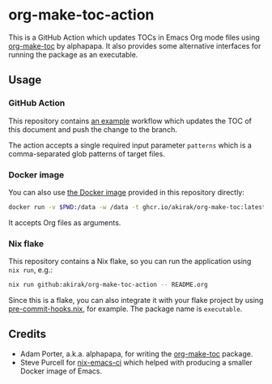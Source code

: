 * org-make-toc-action
#+BEGIN_HTML
<a href="https://github.com/akirak/org-make-toc-action/actions/workflows/build.yml">
<img src="https://github.com/akirak/org-make-toc-action/actions/workflows/build.yml/badge.svg">
</a>
#+END_HTML

This is a GitHub Action which updates TOCs in Emacs Org mode files using [[https://github.com/alphapapa/org-make-toc][org-make-toc]] by alphapapa.
It also provides some alternative interfaces for running the package as an executable.
** Table of contents                                              :noexport:
:PROPERTIES:
:TOC:      :include siblings :depth 2 :ignore this
:END:
:CONTENTS:
- [[#usage][Usage]]
  - [[#github-action][GitHub Action]]
  - [[#docker-image][Docker image]]
  - [[#nix-flake][Nix flake]]
- [[#credits][Credits]]
:END:
** Usage
*** GitHub Action
This repository contains [[https://github.com/akirak/org-make-toc-action/blob/master/.github/workflows/toc.yml][an example]] workflow which updates the TOC of this document and push the change to the branch.

The action accepts a single required input parameter =patterns= which is a comma-separated glob patterns of target files.
*** Docker image
You can also use [[https://github.com/akirak/org-make-toc-action/pkgs/container/org-make-toc][the Docker image]] provided in this repository directly:

#+begin_src sh
docker run -v $PWD:/data -w /data -t ghcr.io/akirak/org-make-toc:latest README.org
#+end_src

It accepts Org files as arguments.
*** Nix flake
This repository contains a Nix flake, so you can run the application using =nix run=, e.g.:

#+begin_src sh
nix run github:akirak/org-make-toc-action -- README.org
#+end_src

Since this is a flake, you can also integrate it with your flake project by using [[https://github.com/cachix/pre-commit-hooks.nix/][pre-commit-hooks.nix]], for example.
The package name is =executable=.
** Credits
- Adam Porter, a.k.a. alphapapa, for writing the [[https://github.com/alphapapa/org-make-toc][org-make-toc]] package.
- Steve Purcell for [[https://github.com/purcell/nix-emacs-ci][nix-emacs-ci]] which helped with producing a smaller Docker image of Emacs.
** COMMENT Meta :noexport:
:PROPERTIES:
:TOC:      ignore
:END:
